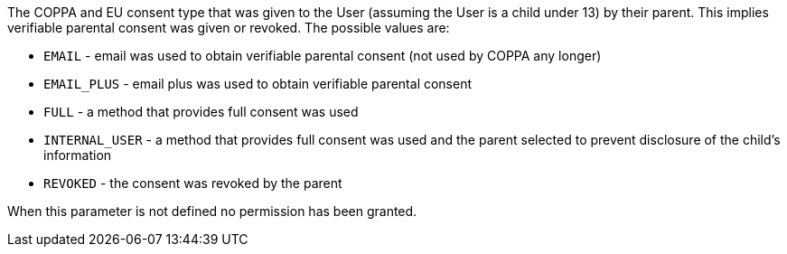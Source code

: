 The COPPA and EU consent type that was given to the User (assuming the User is a child under 13) by their parent. This implies verifiable parental consent was given or revoked. The possible values are:

* `EMAIL` - email was used to obtain verifiable parental consent (not used by COPPA any longer)
* `EMAIL_PLUS` - email plus was used to obtain verifiable parental consent
* `FULL` - a method that provides full consent was used
* `INTERNAL_USER` - a method that provides full consent was used and the parent selected to prevent disclosure of the child's information
* `REVOKED` - the consent was revoked by the parent

When this parameter is not defined no permission has been granted.
